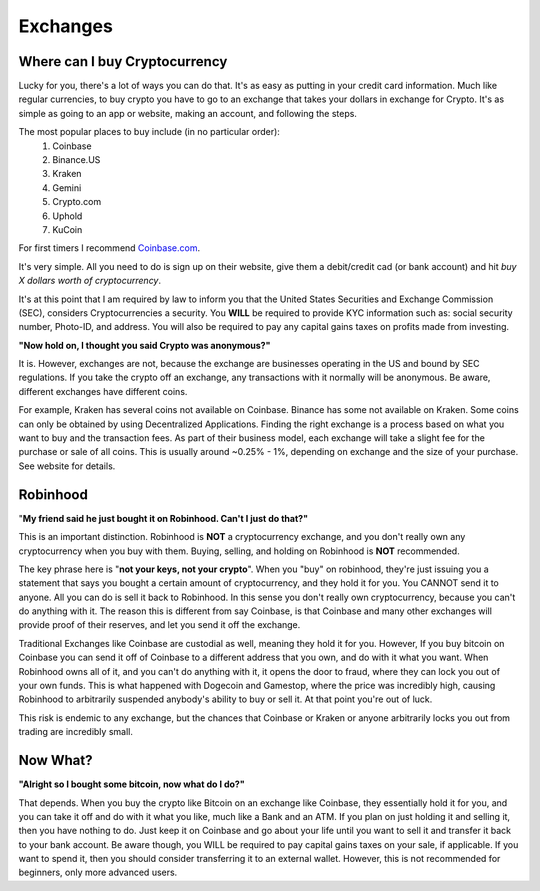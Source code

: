 Exchanges
==========

Where can I buy Cryptocurrency
-------------------------------

Lucky for you, there's a lot of ways you can do that. It's as easy as putting in your credit card information. Much like regular currencies, to buy crypto you have to go to an exchange that takes your dollars in exchange for Crypto. It's as simple as going to an app or website, making an account, and following the steps.

The most popular places to buy include (in no particular order):
	1. Coinbase
	2. Binance.US
	3. Kraken
	4. Gemini
	5. Crypto.com
	6. Uphold
	7. KuCoin

For first timers I recommend `Coinbase.com <https://coinbase.com>`_.

It's very simple. All you need to do is sign up on their website, give them a debit/credit cad (or bank account) and hit *buy X dollars worth of cryptocurrency*.

It's at this point that I am required by law to inform you that the United States Securities and Exchange Commission (SEC), considers Cryptocurrencies a security. You **WILL** be required to provide KYC information such as: social security number, Photo-ID, and address. You will also be required to pay any capital gains taxes on profits made from investing.

**"Now hold on, I thought you said Crypto was anonymous?"**

It is. However, exchanges are not, because the exchange are businesses operating in the US and bound by SEC regulations. If you take the crypto off an exchange, any transactions with it normally will be anonymous. Be aware, different exchanges have different coins.

For example, Kraken has several coins not available on Coinbase. Binance has some not available on Kraken. Some coins can only be obtained by using Decentralized Applications. Finding the right exchange is a process based on what you want to buy and the transaction fees. As part of their business model, each exchange will take a slight fee for the purchase or sale of all coins. This is usually around ~0.25% - 1%, depending on exchange and the size of your purchase. See website for details.

Robinhood
----------
"**My friend said he just bought it on Robinhood. Can't I just do that?"**

This is an important distinction. Robinhood is **NOT** a cryptocurrency exchange, and you don't really own any cryptocurrency when you buy with them. Buying, selling, and holding on Robinhood is **NOT** recommended.

The key phrase here is "**not your keys, not your crypto**". When you "buy" on robinhood, they're just issuing you a statement that says you bought a certain amount of cryptocurrency, and they hold it for you. You CANNOT send it to anyone.  All you can do is sell it back to Robinhood. In this sense you don't really own cryptocurrency, because you can't do anything with it. The reason this is different from say Coinbase, is that Coinbase and many other exchanges will provide proof of their reserves, and let you send it off the exchange.

Traditional Exchanges like Coinbase are custodial as well, meaning they hold it for you. However, If you buy bitcoin on Coinbase you can send it off of Coinbase to a different address that you own, and do with it what you want. When Robinhood owns all of it, and you can't do anything with it, it opens the door to fraud, where they can lock you out of your own funds. This is what happened with Dogecoin and Gamestop, where the price was incredibly high, causing Robinhood to arbitrarily suspended anybody's ability to buy or sell it. At that point you're out of luck.

This risk is endemic to any exchange, but the chances that Coinbase or Kraken or anyone arbitrarily locks you out from trading are incredibly small.

Now What?
----------

**"Alright so I bought some bitcoin, now what do I do?"**

That depends. When you buy the crypto like Bitcoin on an exchange like Coinbase, they essentially hold it for you, and you can take it off and do with it what you like, much like a Bank and an ATM. If you plan on just holding it and selling it, then you have nothing to do. Just keep it on Coinbase and go about your life until you want to sell it and transfer it back to your bank account. Be aware though, you WILL be required to pay capital gains taxes on your sale, if applicable. If you want to spend it, then you should consider transferring it to an external wallet. However, this is not recommended for beginners, only more advanced users.
